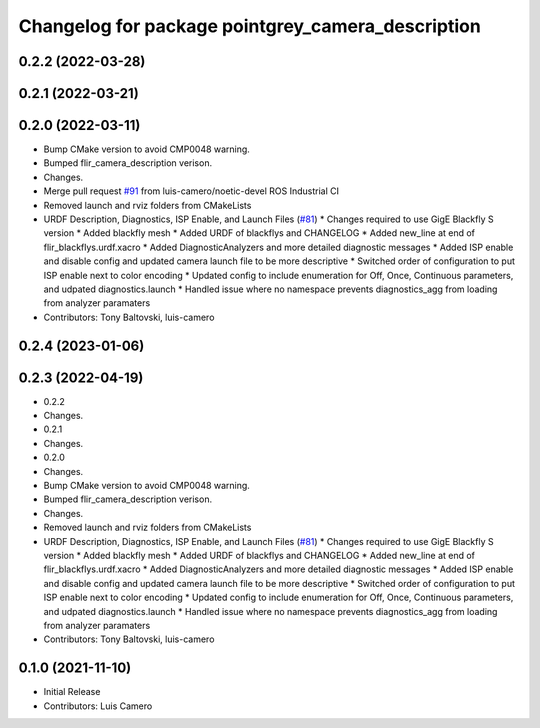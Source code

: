 ^^^^^^^^^^^^^^^^^^^^^^^^^^^^^^^^^^^^^^^^^^^^^^^^^^
Changelog for package pointgrey_camera_description
^^^^^^^^^^^^^^^^^^^^^^^^^^^^^^^^^^^^^^^^^^^^^^^^^^

0.2.2 (2022-03-28)
------------------

0.2.1 (2022-03-21)
------------------

0.2.0 (2022-03-11)
------------------
* Bump CMake version to avoid CMP0048 warning.
* Bumped flir_camera_description verison.
* Changes.
* Merge pull request `#91 <https://github.com/ros-drivers/flir_camera_driver/issues/91>`_ from luis-camero/noetic-devel
  ROS Industrial CI
* Removed launch and rviz folders from CMakeLists
* URDF Description, Diagnostics, ISP Enable, and Launch Files (`#81 <https://github.com/ros-drivers/flir_camera_driver/issues/81>`_)
  * Changes required to use GigE Blackfly S version
  * Added blackfly mesh
  * Added URDF of blackflys and CHANGELOG
  * Added new_line at end of flir_blackflys.urdf.xacro
  * Added DiagnosticAnalyzers and more detailed diagnostic messages
  * Added ISP enable and disable config and updated camera launch file to be more descriptive
  * Switched order of configuration to put ISP enable next to color encoding
  * Updated config to include enumeration for Off, Once, Continuous parameters, and udpated diagnostics.launch
  * Handled issue where no namespace prevents diagnostics_agg from loading from analyzer paramaters
* Contributors: Tony Baltovski, luis-camero

0.2.4 (2023-01-06)
------------------

0.2.3 (2022-04-19)
------------------
* 0.2.2
* Changes.
* 0.2.1
* Changes.
* 0.2.0
* Changes.
* Bump CMake version to avoid CMP0048 warning.
* Bumped flir_camera_description verison.
* Changes.
* Removed launch and rviz folders from CMakeLists
* URDF Description, Diagnostics, ISP Enable, and Launch Files (`#81 <https://github.com/ros-drivers/flir_camera_driver/issues/81>`_)
  * Changes required to use GigE Blackfly S version
  * Added blackfly mesh
  * Added URDF of blackflys and CHANGELOG
  * Added new_line at end of flir_blackflys.urdf.xacro
  * Added DiagnosticAnalyzers and more detailed diagnostic messages
  * Added ISP enable and disable config and updated camera launch file to be more descriptive
  * Switched order of configuration to put ISP enable next to color encoding
  * Updated config to include enumeration for Off, Once, Continuous parameters, and udpated diagnostics.launch
  * Handled issue where no namespace prevents diagnostics_agg from loading from analyzer paramaters
* Contributors: Tony Baltovski, luis-camero

0.1.0 (2021-11-10)
-------------------
* Initial Release
* Contributors: Luis Camero

